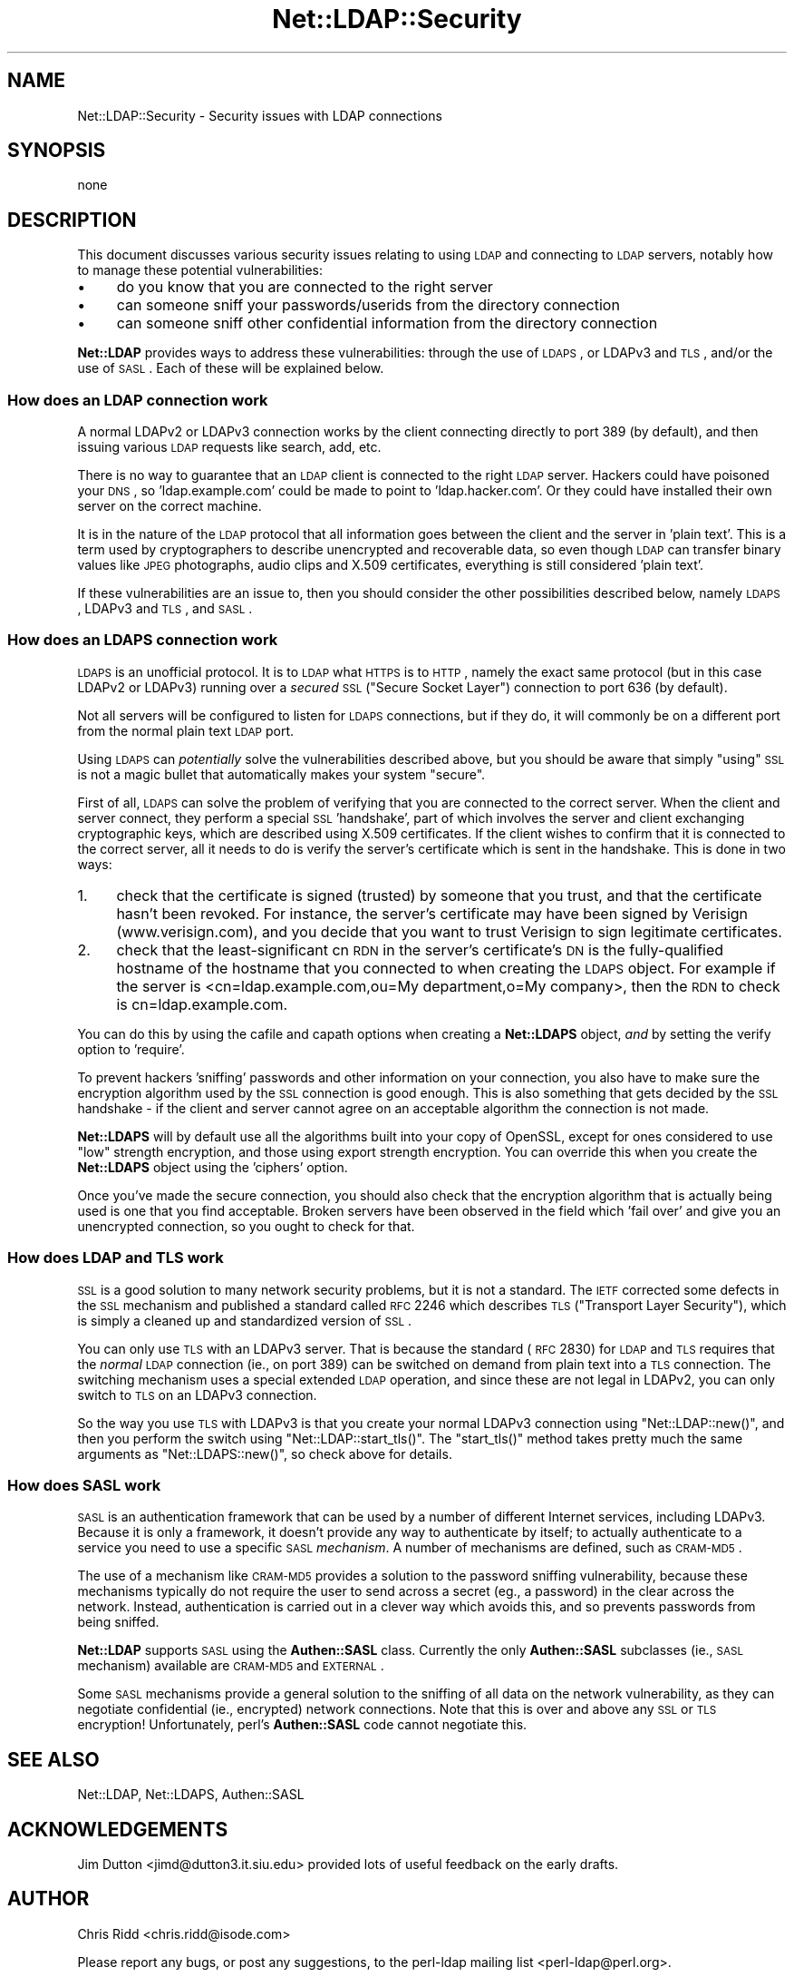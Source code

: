 .\" Automatically generated by Pod::Man 2.23 (Pod::Simple 3.14)
.\"
.\" Standard preamble:
.\" ========================================================================
.de Sp \" Vertical space (when we can't use .PP)
.if t .sp .5v
.if n .sp
..
.de Vb \" Begin verbatim text
.ft CW
.nf
.ne \\$1
..
.de Ve \" End verbatim text
.ft R
.fi
..
.\" Set up some character translations and predefined strings.  \*(-- will
.\" give an unbreakable dash, \*(PI will give pi, \*(L" will give a left
.\" double quote, and \*(R" will give a right double quote.  \*(C+ will
.\" give a nicer C++.  Capital omega is used to do unbreakable dashes and
.\" therefore won't be available.  \*(C` and \*(C' expand to `' in nroff,
.\" nothing in troff, for use with C<>.
.tr \(*W-
.ds C+ C\v'-.1v'\h'-1p'\s-2+\h'-1p'+\s0\v'.1v'\h'-1p'
.ie n \{\
.    ds -- \(*W-
.    ds PI pi
.    if (\n(.H=4u)&(1m=24u) .ds -- \(*W\h'-12u'\(*W\h'-12u'-\" diablo 10 pitch
.    if (\n(.H=4u)&(1m=20u) .ds -- \(*W\h'-12u'\(*W\h'-8u'-\"  diablo 12 pitch
.    ds L" ""
.    ds R" ""
.    ds C` ""
.    ds C' ""
'br\}
.el\{\
.    ds -- \|\(em\|
.    ds PI \(*p
.    ds L" ``
.    ds R" ''
'br\}
.\"
.\" Escape single quotes in literal strings from groff's Unicode transform.
.ie \n(.g .ds Aq \(aq
.el       .ds Aq '
.\"
.\" If the F register is turned on, we'll generate index entries on stderr for
.\" titles (.TH), headers (.SH), subsections (.SS), items (.Ip), and index
.\" entries marked with X<> in POD.  Of course, you'll have to process the
.\" output yourself in some meaningful fashion.
.ie \nF \{\
.    de IX
.    tm Index:\\$1\t\\n%\t"\\$2"
..
.    nr % 0
.    rr F
.\}
.el \{\
.    de IX
..
.\}
.\"
.\" Accent mark definitions (@(#)ms.acc 1.5 88/02/08 SMI; from UCB 4.2).
.\" Fear.  Run.  Save yourself.  No user-serviceable parts.
.    \" fudge factors for nroff and troff
.if n \{\
.    ds #H 0
.    ds #V .8m
.    ds #F .3m
.    ds #[ \f1
.    ds #] \fP
.\}
.if t \{\
.    ds #H ((1u-(\\\\n(.fu%2u))*.13m)
.    ds #V .6m
.    ds #F 0
.    ds #[ \&
.    ds #] \&
.\}
.    \" simple accents for nroff and troff
.if n \{\
.    ds ' \&
.    ds ` \&
.    ds ^ \&
.    ds , \&
.    ds ~ ~
.    ds /
.\}
.if t \{\
.    ds ' \\k:\h'-(\\n(.wu*8/10-\*(#H)'\'\h"|\\n:u"
.    ds ` \\k:\h'-(\\n(.wu*8/10-\*(#H)'\`\h'|\\n:u'
.    ds ^ \\k:\h'-(\\n(.wu*10/11-\*(#H)'^\h'|\\n:u'
.    ds , \\k:\h'-(\\n(.wu*8/10)',\h'|\\n:u'
.    ds ~ \\k:\h'-(\\n(.wu-\*(#H-.1m)'~\h'|\\n:u'
.    ds / \\k:\h'-(\\n(.wu*8/10-\*(#H)'\z\(sl\h'|\\n:u'
.\}
.    \" troff and (daisy-wheel) nroff accents
.ds : \\k:\h'-(\\n(.wu*8/10-\*(#H+.1m+\*(#F)'\v'-\*(#V'\z.\h'.2m+\*(#F'.\h'|\\n:u'\v'\*(#V'
.ds 8 \h'\*(#H'\(*b\h'-\*(#H'
.ds o \\k:\h'-(\\n(.wu+\w'\(de'u-\*(#H)/2u'\v'-.3n'\*(#[\z\(de\v'.3n'\h'|\\n:u'\*(#]
.ds d- \h'\*(#H'\(pd\h'-\w'~'u'\v'-.25m'\f2\(hy\fP\v'.25m'\h'-\*(#H'
.ds D- D\\k:\h'-\w'D'u'\v'-.11m'\z\(hy\v'.11m'\h'|\\n:u'
.ds th \*(#[\v'.3m'\s+1I\s-1\v'-.3m'\h'-(\w'I'u*2/3)'\s-1o\s+1\*(#]
.ds Th \*(#[\s+2I\s-2\h'-\w'I'u*3/5'\v'-.3m'o\v'.3m'\*(#]
.ds ae a\h'-(\w'a'u*4/10)'e
.ds Ae A\h'-(\w'A'u*4/10)'E
.    \" corrections for vroff
.if v .ds ~ \\k:\h'-(\\n(.wu*9/10-\*(#H)'\s-2\u~\d\s+2\h'|\\n:u'
.if v .ds ^ \\k:\h'-(\\n(.wu*10/11-\*(#H)'\v'-.4m'^\v'.4m'\h'|\\n:u'
.    \" for low resolution devices (crt and lpr)
.if \n(.H>23 .if \n(.V>19 \
\{\
.    ds : e
.    ds 8 ss
.    ds o a
.    ds d- d\h'-1'\(ga
.    ds D- D\h'-1'\(hy
.    ds th \o'bp'
.    ds Th \o'LP'
.    ds ae ae
.    ds Ae AE
.\}
.rm #[ #] #H #V #F C
.\" ========================================================================
.\"
.IX Title "Net::LDAP::Security 3"
.TH Net::LDAP::Security 3 "2008-06-30" "perl v5.12.3" "User Contributed Perl Documentation"
.\" For nroff, turn off justification.  Always turn off hyphenation; it makes
.\" way too many mistakes in technical documents.
.if n .ad l
.nh
.SH "NAME"
Net::LDAP::Security \- Security issues with LDAP connections
.SH "SYNOPSIS"
.IX Header "SYNOPSIS"
.Vb 1
\&  none
.Ve
.SH "DESCRIPTION"
.IX Header "DESCRIPTION"
This document discusses various security issues relating to using \s-1LDAP\s0
and connecting to \s-1LDAP\s0 servers, notably how to manage these potential
vulnerabilities:
.IP "\(bu" 4
do you know that you are connected to the right server
.IP "\(bu" 4
can someone sniff your passwords/userids from the directory connection
.IP "\(bu" 4
can someone sniff other confidential information from the directory
connection
.PP
\&\fBNet::LDAP\fR provides ways to address these vulnerabilities: through the
use of \s-1LDAPS\s0, or LDAPv3 and \s-1TLS\s0, and/or the use of \s-1SASL\s0. Each of these
will be explained below.
.SS "How does an \s-1LDAP\s0 connection work"
.IX Subsection "How does an LDAP connection work"
A normal LDAPv2 or LDAPv3 connection works by the client connecting
directly to port 389 (by default), and then issuing various \s-1LDAP\s0
requests like search, add, etc.
.PP
There is no way to guarantee that an \s-1LDAP\s0 client is connected to the
right \s-1LDAP\s0 server. Hackers could have poisoned your \s-1DNS\s0, so
\&'ldap.example.com' could be made to point to 'ldap.hacker.com'. Or
they could have installed their own server on the correct machine.
.PP
It is in the nature of the \s-1LDAP\s0 protocol that all information goes
between the client and the server in 'plain text'. This is a term used
by cryptographers to describe unencrypted and recoverable data, so
even though \s-1LDAP\s0 can transfer binary values like \s-1JPEG\s0 photographs,
audio clips and X.509 certificates, everything is still considered
\&'plain text'.
.PP
If these vulnerabilities are an issue to, then you should consider the
other possibilities described below, namely \s-1LDAPS\s0, LDAPv3 and \s-1TLS\s0, and
\&\s-1SASL\s0.
.SS "How does an \s-1LDAPS\s0 connection work"
.IX Subsection "How does an LDAPS connection work"
\&\s-1LDAPS\s0 is an unofficial protocol. It is to \s-1LDAP\s0 what \s-1HTTPS\s0 is to \s-1HTTP\s0,
namely the exact same protocol (but in this case LDAPv2 or LDAPv3)
running over a \fIsecured\fR \s-1SSL\s0 (\*(L"Secure Socket Layer\*(R") connection to
port 636 (by default).
.PP
Not all servers will be configured to listen for \s-1LDAPS\s0 connections,
but if they do, it will commonly be on a different port from the normal
plain text \s-1LDAP\s0 port.
.PP
Using \s-1LDAPS\s0 can \fIpotentially\fR solve the vulnerabilities described
above, but you should be aware that simply \*(L"using\*(R" \s-1SSL\s0 is not a magic
bullet that automatically makes your system \*(L"secure\*(R".
.PP
First of all, \s-1LDAPS\s0 can solve the problem of verifying that you are
connected to the correct server. When the client and server connect,
they perform a special \s-1SSL\s0 'handshake', part of which involves the
server and client exchanging cryptographic keys, which are described
using X.509 certificates. If the client wishes to confirm that it is
connected to the correct server, all it needs to do is verify the
server's certificate which is sent in the handshake. This is done in
two ways:
.IP "1." 4
check that the certificate is signed (trusted) by someone that you
trust, and that the certificate hasn't been revoked. For instance, the
server's certificate may have been signed by Verisign
(www.verisign.com), and you decide that you want to trust Verisign to
sign legitimate certificates.
.IP "2." 4
check that the least-significant cn \s-1RDN\s0 in the server's certificate's
\&\s-1DN\s0 is the fully-qualified hostname of the hostname that you connected
to when creating the \s-1LDAPS\s0 object. For example if the server is
<cn=ldap.example.com,ou=My department,o=My company>, then the
\&\s-1RDN\s0 to check is cn=ldap.example.com.
.PP
You can do this by using the cafile and capath options when creating a
\&\fBNet::LDAPS\fR object, \fIand\fR by setting the verify option to 'require'.
.PP
To prevent hackers 'sniffing' passwords and other information on your
connection, you also have to make sure the encryption algorithm used
by the \s-1SSL\s0 connection is good enough. This is also something that gets
decided by the \s-1SSL\s0 handshake \- if the client and server cannot agree
on an acceptable algorithm the connection is not made.
.PP
\&\fBNet::LDAPS\fR will by default use all the algorithms built into your copy
of OpenSSL, except for ones considered to use \*(L"low\*(R" strength
encryption, and those using export strength encryption. You can
override this when you create the \fBNet::LDAPS\fR object using the
\&'ciphers' option.
.PP
Once you've made the secure connection, you should also check that the
encryption algorithm that is actually being used is one that you find
acceptable. Broken servers have been observed in the field which 'fail
over' and give you an unencrypted connection, so you ought to check
for that.
.SS "How does \s-1LDAP\s0 and \s-1TLS\s0 work"
.IX Subsection "How does LDAP and TLS work"
\&\s-1SSL\s0 is a good solution to many network security problems, but it is
not a standard. The \s-1IETF\s0 corrected some defects in the \s-1SSL\s0 mechanism
and published a standard called \s-1RFC\s0 2246 which describes \s-1TLS\s0
(\*(L"Transport Layer Security\*(R"), which is simply a cleaned up and
standardized version of \s-1SSL\s0.
.PP
You can only use \s-1TLS\s0 with an LDAPv3 server. That is because the
standard (\s-1RFC\s0 2830) for \s-1LDAP\s0 and \s-1TLS\s0 requires that the \fInormal\fR \s-1LDAP\s0
connection (ie., on port 389) can be switched on demand from plain text
into a \s-1TLS\s0 connection. The switching mechanism uses a special extended
\&\s-1LDAP\s0 operation, and since these are not legal in LDAPv2, you can only
switch to \s-1TLS\s0 on an LDAPv3 connection.
.PP
So the way you use \s-1TLS\s0 with LDAPv3 is that you create your normal
LDAPv3 connection using \f(CW\*(C`Net::LDAP::new()\*(C'\fR, and then you perform the
switch using \f(CW\*(C`Net::LDAP::start_tls()\*(C'\fR. The \f(CW\*(C`start_tls()\*(C'\fR method takes
pretty much the same arguments as \f(CW\*(C`Net::LDAPS::new()\*(C'\fR, so check above for
details.
.SS "How does \s-1SASL\s0 work"
.IX Subsection "How does SASL work"
\&\s-1SASL\s0 is an authentication framework that can be used by a number of
different Internet services, including LDAPv3. Because it is only a
framework, it doesn't provide any way to authenticate by itself; to
actually authenticate to a service you need to use a specific \s-1SASL\s0
\&\fImechanism\fR. A number of mechanisms are defined, such as \s-1CRAM\-MD5\s0.
.PP
The use of a mechanism like \s-1CRAM\-MD5\s0 provides a solution to the
password sniffing vulnerability, because these mechanisms typically do
not require the user to send across a secret (eg., a password) in the
clear across the network. Instead, authentication is carried out in a
clever way which avoids this, and so prevents passwords from being
sniffed.
.PP
\&\fBNet::LDAP\fR supports \s-1SASL\s0 using the \fBAuthen::SASL\fR class. Currently the
only \fBAuthen::SASL\fR subclasses (ie., \s-1SASL\s0 mechanism) available are
\&\s-1CRAM\-MD5\s0 and \s-1EXTERNAL\s0.
.PP
Some \s-1SASL\s0 mechanisms provide a general solution to the sniffing of all
data on the network vulnerability, as they can negotiate confidential
(ie., encrypted) network connections. Note that this is over and above
any \s-1SSL\s0 or \s-1TLS\s0 encryption! Unfortunately, perl's \fBAuthen::SASL\fR code
cannot negotiate this.
.SH "SEE ALSO"
.IX Header "SEE ALSO"
Net::LDAP,
Net::LDAPS,
Authen::SASL
.SH "ACKNOWLEDGEMENTS"
.IX Header "ACKNOWLEDGEMENTS"
Jim Dutton <jimd@dutton3.it.siu.edu> provided lots of useful feedback
on the early drafts.
.SH "AUTHOR"
.IX Header "AUTHOR"
Chris Ridd <chris.ridd@isode.com>
.PP
Please report any bugs, or post any suggestions, to the perl-ldap mailing list
<perl\-ldap@perl.org>.
.SH "COPYRIGHT"
.IX Header "COPYRIGHT"
Copyright (c) 2001\-2004 Chris Ridd. All rights reserved. This program is
free software; you can redistribute it and/or modify it under the same
terms as Perl itself.
